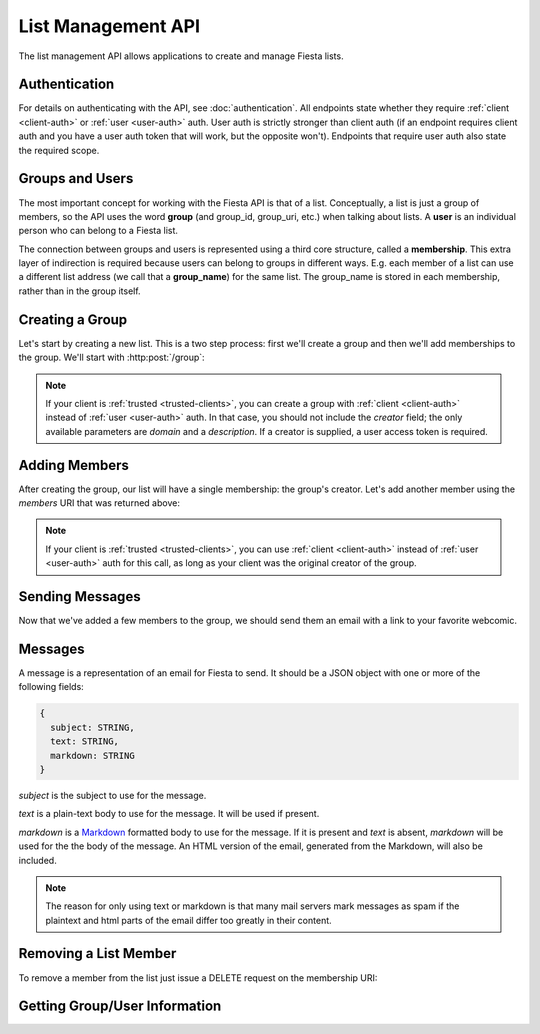 List Management API
===================

The list management API allows applications to create and manage
Fiesta lists.

Authentication
--------------

For details on authenticating with the API, see
:doc:`authentication`. All endpoints state whether they require
:ref:`client <client-auth>` or :ref:`user <user-auth>` auth. User auth
is strictly stronger than client auth (if an endpoint requires client
auth and you have a user auth token that will work, but the opposite
won't). Endpoints that require user auth also state the required
scope.

Groups and Users
----------------

The most important concept for working with the Fiesta API is that of
a list. Conceptually, a list is just a group of members, so the API
uses the word **group** (and group_id, group_uri, etc.) when talking
about lists. A **user** is an individual person who can belong to a
Fiesta list.

The connection between groups and users is represented using a third
core structure, called a **membership**. This extra layer of
indirection is required because users can belong to groups in
different ways. E.g. each member of a list can use a different list
address (we call that a **group_name**) for the same list. The
group_name is stored in each membership, rather than in the group
itself.

Creating a Group
----------------

Let's start by creating a new list. This is a two step process: first
we'll create a group and then we'll add memberships to the
group. We'll start with :http:post:`/group`:

.. http:post:: /group

    Create a new mailing list. Requires :ref:`user-auth` with "create"
    scope.

    Input (as JSON POST data with *Content-Type*
    ``application/json``):

    .. code-block:: js

      {
        creator: {
                   group_name: STRING,
                   address: EMAIL_ADDRESS,
                   display_name: STRING (optional),
                   welcome_message: WELCOME_MESSAGE (optional)
                 },
        domain: STRING (optional),
        description: STRING (optional)
      }

    `group_name` is the group name that will be used for the group's
    creator. If you're creating a list called "family\@fiesta.cc",
    `group_name` should be "family".

    `address` is the email address of the group's creator
    (e.g. "mike@corp.fiesta.cc"). This address must be owned by the
    authenticated user.

    `display_name` (optional) is the name that will be displayed for
    the group's creator throughout the Fiesta UI (e.g. "Mike
    Dirolf"). If it's included and the creator does not yet have a
    display name, it will be set.

    `welcome_message` (optional) is a :ref:`custom welcome message
    <message>`. If not present, the default Fiesta welcome message
    will be sent to the creator: this includes some basic info about
    the list and the list description. If `welcome_message` is a
    :ref:`Message <message>` instance, the specified message will be sent to the
    creator instead. If it's ``null`` or ``false`` no welcome message
    will be sent.

    `domain` (optional) is the domain to use for the list address. The
    default is "fiesta.cc". To use a custom domain your client must
    have permission for that domain: contact api@corp.fiesta.cc for
    information on using custom domains.

    `description` (optional) is a short (maximum of 200 characters)
    description of the list. It is included in the default welcome
    message that is sent to new list members, and elsewhere in the
    Fiesta UI. If you are making a group for the Fantastic Four the
    group_name could be something like "f4" and the description could
    be "Fantastic Four".

    Returns the following JSON data in the response body:

    .. code-block:: js

      {
        status: {
                  code: INT,
                  message: STRING (sometimes present)
                },
        location: URI,
        data: {
                group_id: GROUP_ID,
                group_uri: URI,
                domain: STRING,
                description: STRING,
                members: URI
              }
      }

    The status `code` is a numeric code that will match the response's
    `HTTP status code
    <http://www.w3.org/Protocols/rfc2616/rfc2616-sec10.html>`_. It
    will be ``201`` if the group was created successfully. It will be
    ``202`` if the group was created but is still pending activation
    by the group's owner (they'll need to click a link in an email
    they were sent).

    `message` will be included if there is an additional explanation
    of the status code.

    `group_id` is a unique string that Fiesta has assigned as an
    identifier for the group. This is the handle you'll need for
    subsequent interactions with the group, so it's often a good idea
    to store it somewhere.

    `location` and `group_uri` is the endpoint to use to get
    information about the group. This value will also be present as
    the HTTP *Location* header.

    `members` is the endpoint to use to get a list of group members or
    add another member to this group.

    `description` and `domain` are as described above for the method's
    input.

.. note:: If your client is :ref:`trusted <trusted-clients>`, you can
   create a group with :ref:`client <client-auth>` instead
   of :ref:`user <user-auth>` auth. In that case, you should not include
   the `creator` field; the only available parameters are `domain` and
   a `description`. If a creator is supplied, a user access token is
   required.

Adding Members
--------------

After creating the group, our list will have a single membership: the
group's creator. Let's add another member using the `members` URI that
was returned above:

.. http:post:: /membership/(string: group_id)

    Add a group membership. Requires :ref:`user-auth` with "modify"
    scope.

    The authenticated user must be a member of the group identified by
    `group_id`.

    Input (as JSON POST data with *Content-Type*
    ``application/json``):

    .. code-block:: js

      {
        group_name: STRING,
        address: EMAIL_ADDRESS,
        display_name: STRING (optional),
        welcome_message: WELCOME_MESSAGE (optional)
      }

    `group_name` is the group name that will be used for the new
    member. If you're creating a list called "family\@fiesta.cc",
    `group_name` should be "family".

    `address` is the email address of the new member.

    `display_name` (optional) is the name that will be displayed for
    the new member throughout the Fiesta UI. If it's included and the
    member does not yet have a display name, it will be set.

    `welcome_message` (optional) is a :ref:`custom welcome message
    <message>`. If not present, the default Fiesta welcome message
    will be sent: this includes some basic info about the list and the
    list description. If `welcome_message` is a :ref:`Message <message>`
    instance, the specified message will be sent to the new member
    instead. If it's ``null`` or ``false`` no welcome message will be
    sent.

    Returns the following JSON data in the response body:

    .. code-block:: js

      {
        status: {
                  code: INT,
                  message: STRING (sometimes present)
                },
        location: URI,
        data: {
                membership_uri: URI
                group_id: GROUP_ID,
                group_uri: URI,
                user_id: USER_ID,
                user_uri: URI,
                group_name: STRING,
              }
      }

    The status `code` is a numeric code that will match the response's
    `HTTP status code
    <http://www.w3.org/Protocols/rfc2616/rfc2616-sec10.html>`_. It
    will be ``201`` if the member was added successfully. It will be
    ``202`` if the member was added but the group is still pending
    activation by the group's owner (they'll need to click a link in
    an email they were sent). It will be ``200`` if the member was not
    added (generally because the address is already a group member).

    `message` will be included if there is an additional explanation
    of the status code.

    `location` and `membership_uri` is the endpoint to use to get
    information about the membership. This value will also be present
    as the HTTP *Location* header.

    `group_id` and `group_uri` are the ID and URI of the group.

    `user_id` and `user_uri` are the ID and URI of the (possibly newly
    created) user.

    `group_name` is the name of the group as used by this user.

.. note:: If your client is :ref:`trusted <trusted-clients>`, you can
   use :ref:`client <client-auth>` instead of :ref:`user <user-auth>`
   auth for this call, as long as your client was the original creator
   of the group.


Sending Messages
----------------

Now that we've added a few members to the group, we should send them an
email with a link to your favorite webcomic.

.. http:post:: /message/(string: group_id)

    Send an email to the group. Requires :ref:`user-auth` with "create"
    scope.

    The authenticated user must be a member of the group identified by
    `group_id`. The email is sent on behalf of the authenticated user.

    Input (as JSON POST data with *Content-Type*
    ``aplication/json``):

    .. code-block:: js

      {
        message: MESSAGE
      }

    `message` is a :ref:`message` object.

    Returns:

    .. code-block:: js

      {
        status: {
                  code: INT,
                  message: STRING (sometimes present)
                },
        data: {
                group_id: GROUP_ID,
                group_uri: URI,
                message_id: STRING,
                thread_id: STRING,
                message: MESSAGE,
              }
      }

    The status `code` is a numeric code that will match the response's
    `HTTP status code
    <http://www.w3.org/Protocols/rfc2616/rfc2616-sec10.html>`_. It
    will be ``200`` if the message was sent successfully. It will be
    ``400`` if the message failed to send.

    `message (Status)` will be included if there is an additional explanation
    of the status code.

    `group_id` and `group_uri` are the ID and URI of the group.

    `message_id` is a unique identifier (as a string) assigned to the
    sent message.

    `thread_id` is a unique identifier (as a string) assigned to the
    thread created by the sent message.

    `message (Data)` will be a :ref:`Message <message>` representing
    the email sent.


.. _message:

Messages
--------

A message is a representation of an email for Fiesta to send. It
should be a JSON object with one or more of the following fields:

.. code-block:: js

  {
    subject: STRING,
    text: STRING,
    markdown: STRING
  }

`subject` is the subject to use for the message.

`text` is a plain-text body to use for the message. It will be used if
present.

`markdown` is a `Markdown
<http://daringfireball.net/projects/markdown/syntax>`_ formatted body
to use for the message. If it is present and `text` is absent,
`markdown` will be used for the the body of the message. An HTML
version of the email, generated from the Markdown, will also be
included.

.. note:: The reason for only using text or markdown is that many mail
    servers mark messages as spam if the plaintext and html parts of the
    email differ too greatly in their content.

Removing a List Member
----------------------

To remove a member from the list just issue a DELETE request on the membership URI:

.. http:delete:: /membership/(string: group_id)/(string: user_id)

    Remove a group membership. Requires :ref:`user-auth` with "modify"
    scope.

    The authenticated user must be a member of the group identified by
    `group_id`.

    Responds with status code ``200`` if the membership either didn't
    exist or was successfully removed.

    .. note:: A trusted client can remove members from a group it created.

Getting Group/User Information
------------------------------

.. http:get:: /group/(string: group_id)

   Retrieve information of a group. This call requires :ref:`user-auth` of
   a member of the group with READ scope.

   .. note:: A trusted client can make this call for groups it has created.

   Returns:

   .. code-block:: js

     {
       group_id: GROUP_ID,
       group_uri: URI,
       domain: STRING,
       description: STRING,
       members: URI
     }

.. http:get:: /membership/(string: group_id)/(string: user_id)

   Retrieve specific information on a membership between a group and member.

   This call requires :ref:`user-auth` with a READ scope from any user
   within the group.

   Returns:

   .. code-block:: js

     {
       group_id: GROUP_ID,
       group_uri: URI,
       user_id: USER_ID,
       user_uri: URI
     }

   If this is called with the :ref:`user-auth` with READ scope of the user
   being queried, the group name for the user is also added.

   Returns:

   .. code-block:: js

     {
       group_id: GROUP_ID,
       group_uri: URI,
       user_id: USER_ID,
       user_uri: URI,
       group_name: STRING
     }


.. http:get:: /membership/(string: group_id)

   Retrieve a list of all the membership URIs for a particular group.

   This call requires :ref:`user-auth` with a READ scope from user within
   the group.

   .. note:: A trusted client can make this call for groups it has created.

   Returns:

   .. code-block:: js

     {
       memberships: [{
                       group_id: GROUP_ID,
                       group_uri: URI,
                       user_id: USER_ID,
                       user_uri: URI,
                       membership_uri: URI
                     }, ...]
     }


.. http:get:: /user/(string: user_id)

   Retrieve information for a user. If the client does not have :ref:`user-auth`
   just a list of scopes the user has authorized for the client is returned:

   .. code-block:: js

     {
       user_id: USER_ID,
       scopes: SCOPES
     }

   If the client has :ref:`user-auth` with a READ scope, the following is
   returned:

   .. code-block:: js

     {
       user_id: USER_ID,
       scopes: SCOPES
       name: STRING,
       memberships: URI,
     }


.. http:get:: /groups_for/(string: user_id)

   Returns a list of all the memberships for a particular user.

   This call requires :ref:`user-auth` with a READ scope.

   Returns:

   .. code-block:: js

     {
       memberships: [{
                       group_id: GROUP_ID,
                       group_uri: URI,
                       user_id: USER_ID,
                       user_uri: URI,
                       membership_uri: URI
                     }, ...]
     }
